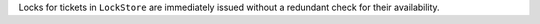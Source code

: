 Locks for tickets in ``LockStore`` are immediately issued without a redundant
check for their availability.
